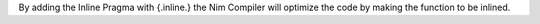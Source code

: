 
By adding the Inline Pragma with {.inline.} the Nim Compiler will optimize the code by making the function to be inlined.
